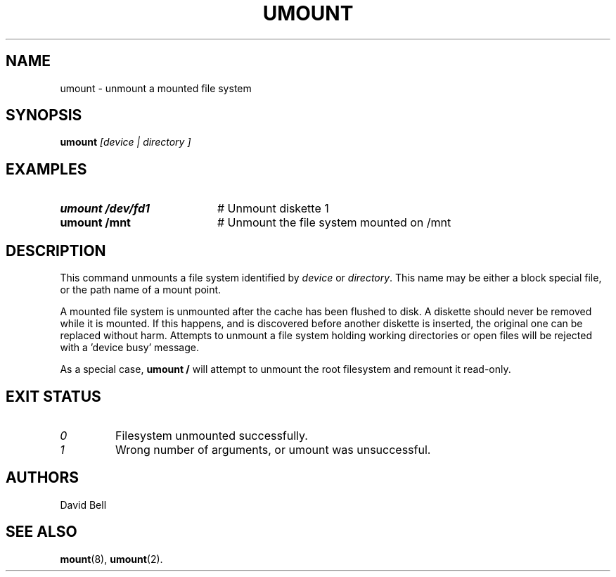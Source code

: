 .TH UMOUNT 1
.SH NAME
umount \- unmount a mounted file system
.SH SYNOPSIS
.B umount
.I [device | directory ]
.SH EXAMPLES
.TP 20
.B umount /dev/fd1
# Unmount diskette 1
.TP 20
.B umount /mnt
# Unmount the file system mounted on /mnt
.SH DESCRIPTION
.PP
This command unmounts a file system identified by
.IR device
or
.IR directory .
This name may be either a block special file, or the path name of a mount
point.
.sp
A mounted file system is unmounted after the cache has been flushed to disk.
A diskette should never be removed while it is mounted.
If this happens, and is discovered before another diskette is inserted, the
original one can be replaced without harm.
Attempts to unmount a file system holding working directories or open files
will be rejected with a \&'device busy\&' message.
.sp
As a special case,
.B umount /
will attempt to unmount the root filesystem and remount it read-only.
.SH EXIT STATUS
.TP
.I 0
Filesystem unmounted successfully.
.TP
.I 1
Wrong number of arguments, or umount was unsuccessful.
.SH AUTHORS
David Bell
.SH "SEE ALSO"
.BR mount (8),
.BR umount (2).
